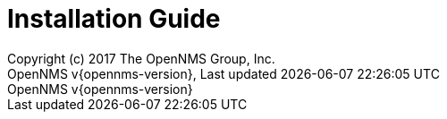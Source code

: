 // Global settings
:ascii-ids:
:encoding: UTF-8
:lang: en
:icons: font
:toc: left
:toclevels: 8
:numbered:

= Installation Guide
:author: Copyright (c) 2017 The OpenNMS Group, Inc.
:revnumber: OpenNMS v{opennms-version}
:revdate: {last-update-label} {docdatetime}
:version-label!:

// include::text/myFile.adoc[]
